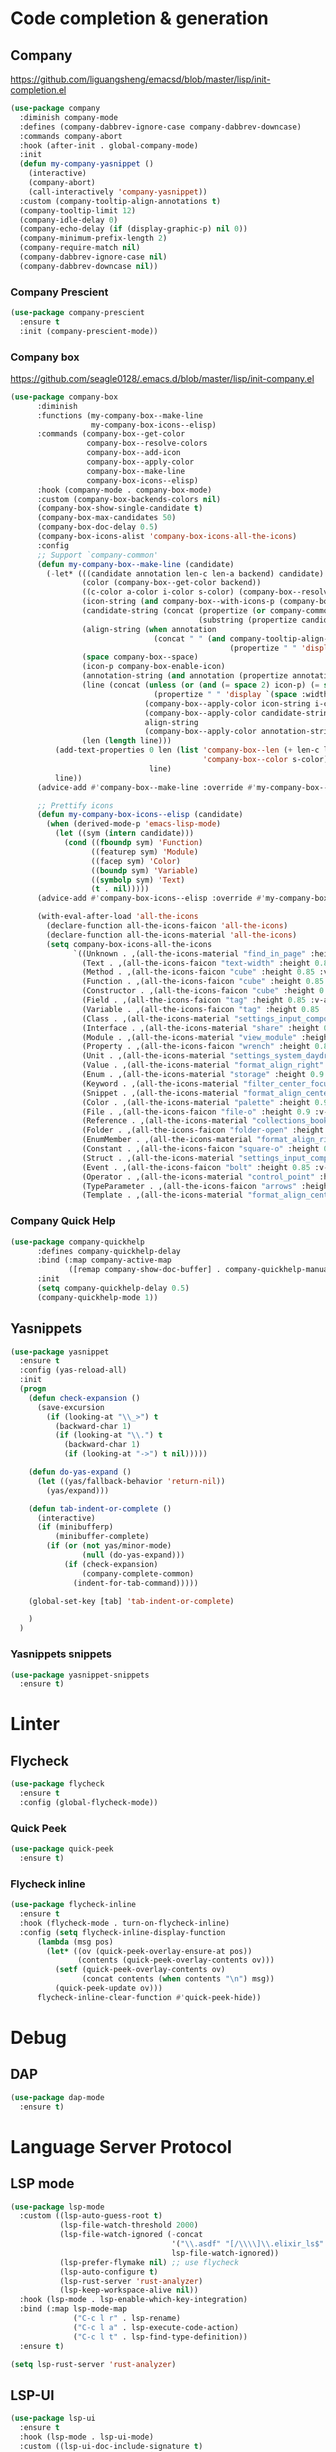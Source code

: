* Code completion & generation
** Company
https://github.com/liguangsheng/emacsd/blob/master/lisp/init-completion.el
#+BEGIN_SRC emacs-lisp
(use-package company
  :diminish company-mode
  :defines (company-dabbrev-ignore-case company-dabbrev-downcase)
  :commands company-abort
  :hook (after-init . global-company-mode)
  :init
  (defun my-company-yasnippet ()
    (interactive)
    (company-abort)
    (call-interactively 'company-yasnippet))
  :custom (company-tooltip-align-annotations t)
  (company-tooltip-limit 12)
  (company-idle-delay 0)
  (company-echo-delay (if (display-graphic-p) nil 0))
  (company-minimum-prefix-length 2)
  (company-require-match nil)
  (company-dabbrev-ignore-case nil)
  (company-dabbrev-downcase nil))
#+END_SRC

*** Company Prescient
#+BEGIN_SRC emacs-lisp
  (use-package company-prescient
    :ensure t
    :init (company-prescient-mode))
#+END_SRC

*** Company box
https://github.com/seagle0128/.emacs.d/blob/master/lisp/init-company.el

#+BEGIN_SRC emacs-lisp
  (use-package company-box
        :diminish
        :functions (my-company-box--make-line
                    my-company-box-icons--elisp)
        :commands (company-box--get-color
                   company-box--resolve-colors
                   company-box--add-icon
                   company-box--apply-color
                   company-box--make-line
                   company-box-icons--elisp)
        :hook (company-mode . company-box-mode)
        :custom (company-box-backends-colors nil)
        (company-box-show-single-candidate t)
        (company-box-max-candidates 50)
        (company-box-doc-delay 0.5)
        (company-box-icons-alist 'company-box-icons-all-the-icons)
        :config
        ;; Support `company-common'
        (defun my-company-box--make-line (candidate)
          (-let* (((candidate annotation len-c len-a backend) candidate)
                  (color (company-box--get-color backend))
                  ((c-color a-color i-color s-color) (company-box--resolve-colors color))
                  (icon-string (and company-box--with-icons-p (company-box--add-icon candidate)))
                  (candidate-string (concat (propertize (or company-common "") 'face 'company-tooltip-common)
                                            (substring (propertize candidate 'face 'company-box-candidate) (length company-common) nil)))
                  (align-string (when annotation
                                  (concat " " (and company-tooltip-align-annotations
                                                   (propertize " " 'display `(space :align-to (- right-fringe ,(or len-a 0) 1)))))))
                  (space company-box--space)
                  (icon-p company-box-enable-icon)
                  (annotation-string (and annotation (propertize annotation 'face 'company-box-annotation)))
                  (line (concat (unless (or (and (= space 2) icon-p) (= space 0))
                                  (propertize " " 'display `(space :width ,(if (or (= space 1) (not icon-p)) 1 0.75))))
                                (company-box--apply-color icon-string i-color)
                                (company-box--apply-color candidate-string c-color)
                                align-string
                                (company-box--apply-color annotation-string a-color)))
                  (len (length line)))
            (add-text-properties 0 len (list 'company-box--len (+ len-c len-a)
                                             'company-box--color s-color)
                                 line)
            line))
        (advice-add #'company-box--make-line :override #'my-company-box--make-line)

        ;; Prettify icons
        (defun my-company-box-icons--elisp (candidate)
          (when (derived-mode-p 'emacs-lisp-mode)
            (let ((sym (intern candidate)))
              (cond ((fboundp sym) 'Function)
                    ((featurep sym) 'Module)
                    ((facep sym) 'Color)
                    ((boundp sym) 'Variable)
                    ((symbolp sym) 'Text)
                    (t . nil)))))
        (advice-add #'company-box-icons--elisp :override #'my-company-box-icons--elisp)

        (with-eval-after-load 'all-the-icons
          (declare-function all-the-icons-faicon 'all-the-icons)
          (declare-function all-the-icons-material 'all-the-icons)
          (setq company-box-icons-all-the-icons
                `((Unknown . ,(all-the-icons-material "find_in_page" :height 0.9 :v-adjust -0.2))
                  (Text . ,(all-the-icons-faicon "text-width" :height 0.85 :v-adjust -0.05))
                  (Method . ,(all-the-icons-faicon "cube" :height 0.85 :v-adjust -0.05 :face 'all-the-icons-purple))
                  (Function . ,(all-the-icons-faicon "cube" :height 0.85 :v-adjust -0.05 :face 'all-the-icons-purple))
                  (Constructor . ,(all-the-icons-faicon "cube" :height 0.85 :v-adjust -0.05 :face 'all-the-icons-purple))
                  (Field . ,(all-the-icons-faicon "tag" :height 0.85 :v-adjust -0.05 :face 'all-the-icons-lblue))
                  (Variable . ,(all-the-icons-faicon "tag" :height 0.85 :v-adjust -0.05 :face 'all-the-icons-lblue))
                  (Class . ,(all-the-icons-material "settings_input_component" :height 0.9 :v-adjust -0.2 :face 'all-the-icons-orange))
                  (Interface . ,(all-the-icons-material "share" :height 0.9 :v-adjust -0.2 :face 'all-the-icons-lblue))
                  (Module . ,(all-the-icons-material "view_module" :height 0.9 :v-adjust -0.2 :face 'all-the-icons-lblue))
                  (Property . ,(all-the-icons-faicon "wrench" :height 0.85 :v-adjust -0.05))
                  (Unit . ,(all-the-icons-material "settings_system_daydream" :height 0.9 :v-adjust -0.2))
                  (Value . ,(all-the-icons-material "format_align_right" :height 0.9 :v-adjust -0.2 :face 'all-the-icons-lblue))
                  (Enum . ,(all-the-icons-material "storage" :height 0.9 :v-adjust -0.2 :face 'all-the-icons-orange))
                  (Keyword . ,(all-the-icons-material "filter_center_focus" :height 0.9 :v-adjust -0.2))
                  (Snippet . ,(all-the-icons-material "format_align_center" :height 0.9 :v-adjust -0.2))
                  (Color . ,(all-the-icons-material "palette" :height 0.9 :v-adjust -0.2))
                  (File . ,(all-the-icons-faicon "file-o" :height 0.9 :v-adjust -0.05))
                  (Reference . ,(all-the-icons-material "collections_bookmark" :height 0.9 :v-adjust -0.2))
                  (Folder . ,(all-the-icons-faicon "folder-open" :height 0.9 :v-adjust -0.05))
                  (EnumMember . ,(all-the-icons-material "format_align_right" :height 0.9 :v-adjust -0.2 :face 'all-the-icons-lblue))
                  (Constant . ,(all-the-icons-faicon "square-o" :height 0.9 :v-adjust -0.05))
                  (Struct . ,(all-the-icons-material "settings_input_component" :height 0.9 :v-adjust -0.2 :face 'all-the-icons-orange))
                  (Event . ,(all-the-icons-faicon "bolt" :height 0.85 :v-adjust -0.05 :face 'all-the-icons-orange))
                  (Operator . ,(all-the-icons-material "control_point" :height 0.9 :v-adjust -0.2))
                  (TypeParameter . ,(all-the-icons-faicon "arrows" :height 0.85 :v-adjust -0.05))
                  (Template . ,(all-the-icons-material "format_align_center" :height 0.9 :v-adjust -0.2))))))
#+END_SRC

*** Company Quick Help
#+BEGIN_SRC emacs-lisp
  (use-package company-quickhelp
        :defines company-quickhelp-delay
        :bind (:map company-active-map
               ([remap company-show-doc-buffer] . company-quickhelp-manual-begin))
        :init
        (setq company-quickhelp-delay 0.5)
        (company-quickhelp-mode 1))
#+END_SRC

** Yasnippets
#+BEGIN_SRC emacs-lisp
(use-package yasnippet
  :ensure t
  :config (yas-reload-all)
  :init
  (progn
    (defun check-expansion ()
      (save-excursion
        (if (looking-at "\\_>") t
          (backward-char 1)
          (if (looking-at "\\.") t
            (backward-char 1)
            (if (looking-at "->") t nil)))))

    (defun do-yas-expand ()
      (let ((yas/fallback-behavior 'return-nil))
        (yas/expand)))

    (defun tab-indent-or-complete ()
      (interactive)
      (if (minibufferp)
          (minibuffer-complete)
        (if (or (not yas/minor-mode)
                (null (do-yas-expand)))
            (if (check-expansion)
                (company-complete-common)
              (indent-for-tab-command)))))

    (global-set-key [tab] 'tab-indent-or-complete)

    )
  )
#+END_SRC

*** Yasnippets snippets
#+BEGIN_SRC emacs-lisp
  (use-package yasnippet-snippets
    :ensure t)
#+END_SRC
* Linter
** Flycheck
#+BEGIN_SRC emacs-lisp
(use-package flycheck
  :ensure t
  :config (global-flycheck-mode))
#+END_SRC

*** Quick Peek
#+BEGIN_SRC emacs-lisp
  (use-package quick-peek
    :ensure t)
#+END_SRC

*** Flycheck inline
#+BEGIN_SRC emacs-lisp
  (use-package flycheck-inline
    :ensure t
    :hook (flycheck-mode . turn-on-flycheck-inline)
    :config (setq flycheck-inline-display-function
        (lambda (msg pos)
          (let* ((ov (quick-peek-overlay-ensure-at pos))
                 (contents (quick-peek-overlay-contents ov)))
            (setf (quick-peek-overlay-contents ov)
                  (concat contents (when contents "\n") msg))
            (quick-peek-update ov)))
        flycheck-inline-clear-function #'quick-peek-hide))
#+END_SRC

* Debug
** DAP
#+BEGIN_SRC emacs-lisp
(use-package dap-mode
  :ensure t)
#+END_SRC

* Language Server Protocol
** LSP mode
#+BEGIN_SRC emacs-lisp
(use-package lsp-mode
  :custom ((lsp-auto-guess-root t)
           (lsp-file-watch-threshold 2000)
           (lsp-file-watch-ignored (-concat
                                    '("\\.asdf" "[/\\\\]\\.elixir_ls$" "[/\\\\]deps$" "[/\\\\]_build$")
                                    lsp-file-watch-ignored))
           (lsp-prefer-flymake nil) ;; use flycheck
           (lsp-auto-configure t)
           (lsp-rust-server 'rust-analyzer)
           (lsp-keep-workspace-alive nil))
  :hook (lsp-mode . lsp-enable-which-key-integration)
  :bind (:map lsp-mode-map
              ("C-c l r" . lsp-rename)
              ("C-c l a" . lsp-execute-code-action)
              ("C-c l t" . lsp-find-type-definition))
  :ensure t)

(setq lsp-rust-server 'rust-analyzer)
#+END_SRC

** LSP-UI
#+BEGIN_SRC emacs-lisp
(use-package lsp-ui
  :ensure t
  :hook (lsp-mode . lsp-ui-mode)
  :custom ((lsp-ui-doc-include-signature t)
           (lsp-ui-doc-enable nil))
  :bind (:map lsp-ui-mode-map
              ([remap xref-find-definitions] . lsp-ui-peek-find-definitions)
              ([remap xref-find-references] . lsp-ui-peek-find-references)
              ("C-c l i" . lsp-ui-imenu)
              ("C-c l d" . lsp-ui-doc-show)))
#+END_SRC

** Company lsp 
#+BEGIN_SRC emacs-lisp
(use-package company-lsp
  :ensure t
  :config (push 'company-lsp company-backends)
  :custom (company-lsp-async t))
#+END_SRC

** Treemacs compatibility
#+BEGIN_SRC emacs-lisp
(use-package lsp-treemacs
  :ensure t
  :commands lsp-treemacs-errors-list)
#+END_SRC

* Utilities
** Smart parens
#+BEGIN_SRC emacs-lisp
(use-package smartparens
  :ensure t
  :bind ("C-M-f" . 'sp-forward-sexp)
  ("C-M-b" . 'sp-backward-sexp)
  :config (smartparens-global-mode)
  :init (smartparens-strict-mode))
#+END_SRC

** Auto highlight
#+BEGIN_SRC emacs-lisp
(use-package auto-highlight-symbol
  :ensure t
  :custom-face (ahs-definition-face ((t (:background "dark orange" :foreground "black"))))
  (ahs-face ((t (:background "orange" :foreground "black"))))
  (ahs-plugin-defalt-face ((t (:background "#1E2029" :foreground "dark orange"))))
  :hook (prog-mode . auto-highlight-symbol-mode))
#+END_SRC

** Code format
#+BEGIN_SRC emacs-lisp
(use-package format-all
  :ensure t
  :bind ("<f7>" . format-all-buffer)
  :init (format-all-mode))
#+END_SRC

** Highlight indent guides
#+BEGIN_SRC emacs-lisp
(use-package highlight-indent-guides
  :ensure t
  :custom (highlight-indent-guides-method 'character)
  (highlight-indent-guides-character ?\┆)
  (highlight-indent-guides-auto-enabled t)
  (highlight-indent-guides-delay 0)
  (highlight-indent-guides-responsive 'stack)
  :hook (prog-mode . highlight-indent-guides-mode))
#+END_SRC

** Dumb jump
#+BEGIN_SRC emacs-lisp
(use-package dumb-jump
  :ensure t
  :bind ("M-g o" . dumb-jump-go-other-window)
  ("M-g j" . dumb-jump-go)
  ("M-g x" . dumb-jump-go-prefer-external)
  ("M-g z" . dumb-jump-go-prefer-external-other-window)
  :custom (dumb-jump-selector 'helm)
  :init (dumb-jump-mode))
#+END_SRC

** Multiple cursors
#+BEGIN_SRC emacs-lisp
(use-package multiple-cursors
  :ensure t
  :bind (:map prog-mode-map
              ("C-c c <SPC>" . 'mc/edit-lines)
              ("C-c c >" . 'mc/mark-next-like-this)
              ("C-c c <" . 'mc/mark-previous-like-this)
              ("C-c c ." . 'mc/mark-all-like-this)))
#+END_SRC
